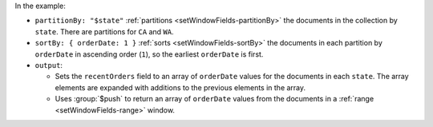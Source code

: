 In the example:

- ``partitionBy: "$state"`` :ref:`partitions
  <setWindowFields-partitionBy>` the documents in the collection by
  ``state``. There are partitions for ``CA`` and ``WA``.

- ``sortBy: { orderDate: 1 }`` :ref:`sorts
  <setWindowFields-sortBy>` the documents in each partition by
  ``orderDate`` in ascending order (``1``), so the earliest
  ``orderDate`` is first.

- ``output``:

  - Sets the ``recentOrders`` field to an array of ``orderDate``
    values for the documents in each ``state``. The array elements are
    expanded with additions to the previous elements in the array.

  - Uses :group:`$push` to return an array of ``orderDate``
    values from the documents in a :ref:`range <setWindowFields-range>`
    window.